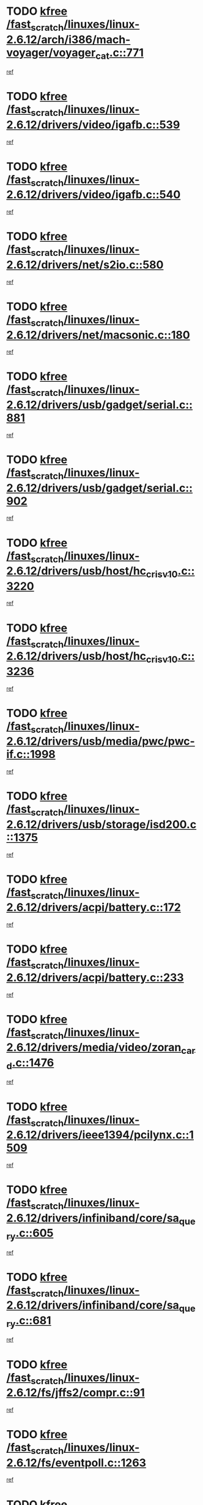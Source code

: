 * TODO [[view:/fast_scratch/linuxes/linux-2.6.12/arch/i386/mach-voyager/voyager_cat.c::face=ovl-face1::linb=771::colb=2::cole=7][kfree /fast_scratch/linuxes/linux-2.6.12/arch/i386/mach-voyager/voyager_cat.c::771]]
[[view:/fast_scratch/linuxes/linux-2.6.12/arch/i386/mach-voyager/voyager_cat.c::face=ovl-face2::linb=822::colb=22::cole=36][ref]]
* TODO [[view:/fast_scratch/linuxes/linux-2.6.12/drivers/video/igafb.c::face=ovl-face1::linb=539::colb=2::cole=7][kfree /fast_scratch/linuxes/linux-2.6.12/drivers/video/igafb.c::539]]
[[view:/fast_scratch/linuxes/linux-2.6.12/drivers/video/igafb.c::face=ovl-face2::linb=549::colb=5::cole=18][ref]]
* TODO [[view:/fast_scratch/linuxes/linux-2.6.12/drivers/video/igafb.c::face=ovl-face1::linb=540::colb=2::cole=7][kfree /fast_scratch/linuxes/linux-2.6.12/drivers/video/igafb.c::540]]
[[view:/fast_scratch/linuxes/linux-2.6.12/drivers/video/igafb.c::face=ovl-face2::linb=551::colb=29::cole=33][ref]]
* TODO [[view:/fast_scratch/linuxes/linux-2.6.12/drivers/net/s2io.c::face=ovl-face1::linb=580::colb=5::cole=10][kfree /fast_scratch/linuxes/linux-2.6.12/drivers/net/s2io.c::580]]
[[view:/fast_scratch/linuxes/linux-2.6.12/drivers/net/s2io.c::face=ovl-face2::linb=581::colb=11::cole=21][ref]]
* TODO [[view:/fast_scratch/linuxes/linux-2.6.12/drivers/net/macsonic.c::face=ovl-face1::linb=180::colb=2::cole=7][kfree /fast_scratch/linuxes/linux-2.6.12/drivers/net/macsonic.c::180]]
[[view:/fast_scratch/linuxes/linux-2.6.12/drivers/net/macsonic.c::face=ovl-face2::linb=192::colb=13::cole=15][ref]]
* TODO [[view:/fast_scratch/linuxes/linux-2.6.12/drivers/usb/gadget/serial.c::face=ovl-face1::linb=881::colb=2::cole=7][kfree /fast_scratch/linuxes/linux-2.6.12/drivers/usb/gadget/serial.c::881]]
[[view:/fast_scratch/linuxes/linux-2.6.12/drivers/usb/gadget/serial.c::face=ovl-face2::linb=916::colb=25::cole=29][ref]]
* TODO [[view:/fast_scratch/linuxes/linux-2.6.12/drivers/usb/gadget/serial.c::face=ovl-face1::linb=902::colb=2::cole=7][kfree /fast_scratch/linuxes/linux-2.6.12/drivers/usb/gadget/serial.c::902]]
[[view:/fast_scratch/linuxes/linux-2.6.12/drivers/usb/gadget/serial.c::face=ovl-face2::linb=916::colb=25::cole=29][ref]]
* TODO [[view:/fast_scratch/linuxes/linux-2.6.12/drivers/usb/host/hc_crisv10.c::face=ovl-face1::linb=3220::colb=2::cole=7][kfree /fast_scratch/linuxes/linux-2.6.12/drivers/usb/host/hc_crisv10.c::3220]]
[[view:/fast_scratch/linuxes/linux-2.6.12/drivers/usb/host/hc_crisv10.c::face=ovl-face2::linb=3258::colb=3::cole=11][ref]]
* TODO [[view:/fast_scratch/linuxes/linux-2.6.12/drivers/usb/host/hc_crisv10.c::face=ovl-face1::linb=3236::colb=2::cole=7][kfree /fast_scratch/linuxes/linux-2.6.12/drivers/usb/host/hc_crisv10.c::3236]]
[[view:/fast_scratch/linuxes/linux-2.6.12/drivers/usb/host/hc_crisv10.c::face=ovl-face2::linb=3258::colb=3::cole=11][ref]]
* TODO [[view:/fast_scratch/linuxes/linux-2.6.12/drivers/usb/media/pwc/pwc-if.c::face=ovl-face1::linb=1998::colb=1::cole=6][kfree /fast_scratch/linuxes/linux-2.6.12/drivers/usb/media/pwc/pwc-if.c::1998]]
[[view:/fast_scratch/linuxes/linux-2.6.12/drivers/usb/media/pwc/pwc-if.c::face=ovl-face2::linb=2003::colb=32::cole=36][ref]]
* TODO [[view:/fast_scratch/linuxes/linux-2.6.12/drivers/usb/storage/isd200.c::face=ovl-face1::linb=1375::colb=3::cole=8][kfree /fast_scratch/linuxes/linux-2.6.12/drivers/usb/storage/isd200.c::1375]]
[[view:/fast_scratch/linuxes/linux-2.6.12/drivers/usb/storage/isd200.c::face=ovl-face2::linb=1382::colb=14::cole=18][ref]]
* TODO [[view:/fast_scratch/linuxes/linux-2.6.12/drivers/acpi/battery.c::face=ovl-face1::linb=172::colb=2::cole=7][kfree /fast_scratch/linuxes/linux-2.6.12/drivers/acpi/battery.c::172]]
[[view:/fast_scratch/linuxes/linux-2.6.12/drivers/acpi/battery.c::face=ovl-face2::linb=181::colb=40::cole=52][ref]]
* TODO [[view:/fast_scratch/linuxes/linux-2.6.12/drivers/acpi/battery.c::face=ovl-face1::linb=233::colb=2::cole=7][kfree /fast_scratch/linuxes/linux-2.6.12/drivers/acpi/battery.c::233]]
[[view:/fast_scratch/linuxes/linux-2.6.12/drivers/acpi/battery.c::face=ovl-face2::linb=242::colb=42::cole=54][ref]]
* TODO [[view:/fast_scratch/linuxes/linux-2.6.12/drivers/media/video/zoran_card.c::face=ovl-face1::linb=1476::colb=2::cole=7][kfree /fast_scratch/linuxes/linux-2.6.12/drivers/media/video/zoran_card.c::1476]]
[[view:/fast_scratch/linuxes/linux-2.6.12/drivers/media/video/zoran_card.c::face=ovl-face2::linb=1476::colb=8::cole=20][ref]]
* TODO [[view:/fast_scratch/linuxes/linux-2.6.12/drivers/ieee1394/pcilynx.c::face=ovl-face1::linb=1509::colb=5::cole=10][kfree /fast_scratch/linuxes/linux-2.6.12/drivers/ieee1394/pcilynx.c::1509]]
[[view:/fast_scratch/linuxes/linux-2.6.12/drivers/ieee1394/pcilynx.c::face=ovl-face2::linb=1516::colb=40::cole=46][ref]]
* TODO [[view:/fast_scratch/linuxes/linux-2.6.12/drivers/infiniband/core/sa_query.c::face=ovl-face1::linb=605::colb=2::cole=7][kfree /fast_scratch/linuxes/linux-2.6.12/drivers/infiniband/core/sa_query.c::605]]
[[view:/fast_scratch/linuxes/linux-2.6.12/drivers/infiniband/core/sa_query.c::face=ovl-face2::linb=608::colb=20::cole=25][ref]]
* TODO [[view:/fast_scratch/linuxes/linux-2.6.12/drivers/infiniband/core/sa_query.c::face=ovl-face1::linb=681::colb=2::cole=7][kfree /fast_scratch/linuxes/linux-2.6.12/drivers/infiniband/core/sa_query.c::681]]
[[view:/fast_scratch/linuxes/linux-2.6.12/drivers/infiniband/core/sa_query.c::face=ovl-face2::linb=684::colb=20::cole=25][ref]]
* TODO [[view:/fast_scratch/linuxes/linux-2.6.12/fs/jffs2/compr.c::face=ovl-face1::linb=91::colb=45::cole=50][kfree /fast_scratch/linuxes/linux-2.6.12/fs/jffs2/compr.c::91]]
[[view:/fast_scratch/linuxes/linux-2.6.12/fs/jffs2/compr.c::face=ovl-face2::linb=161::colb=29::cole=39][ref]]
* TODO [[view:/fast_scratch/linuxes/linux-2.6.12/fs/eventpoll.c::face=ovl-face1::linb=1263::colb=2::cole=7][kfree /fast_scratch/linuxes/linux-2.6.12/fs/eventpoll.c::1263]]
[[view:/fast_scratch/linuxes/linux-2.6.12/fs/eventpoll.c::face=ovl-face2::linb=1266::colb=68::cole=70][ref]]
* TODO [[view:/fast_scratch/linuxes/linux-2.6.12/ipc/sem.c::face=ovl-face1::linb=1274::colb=65::cole=70][kfree /fast_scratch/linuxes/linux-2.6.12/ipc/sem.c::1274]]
[[view:/fast_scratch/linuxes/linux-2.6.12/ipc/sem.c::face=ovl-face2::linb=1280::colb=10::cole=11][ref]]
* TODO [[view:/fast_scratch/linuxes/linux-2.6.12/net/ipv4/netfilter/ip_nat_snmp_basic.c::face=ovl-face1::linb=1186::colb=2::cole=7][kfree /fast_scratch/linuxes/linux-2.6.12/net/ipv4/netfilter/ip_nat_snmp_basic.c::1186]]
[[view:/fast_scratch/linuxes/linux-2.6.12/net/ipv4/netfilter/ip_nat_snmp_basic.c::face=ovl-face2::linb=1165::colb=11::cole=21][ref]]
* TODO [[view:/fast_scratch/linuxes/linux-2.6.12/net/ipv4/netfilter/ip_nat_snmp_basic.c::face=ovl-face1::linb=1186::colb=2::cole=7][kfree /fast_scratch/linuxes/linux-2.6.12/net/ipv4/netfilter/ip_nat_snmp_basic.c::1186]]
[[view:/fast_scratch/linuxes/linux-2.6.12/net/ipv4/netfilter/ip_nat_snmp_basic.c::face=ovl-face2::linb=1177::colb=18::cole=28][ref]]
* TODO [[view:/fast_scratch/linuxes/linux-2.6.12/net/ipv4/netfilter/ip_nat_snmp_basic.c::face=ovl-face1::linb=1186::colb=2::cole=7][kfree /fast_scratch/linuxes/linux-2.6.12/net/ipv4/netfilter/ip_nat_snmp_basic.c::1186]]
[[view:/fast_scratch/linuxes/linux-2.6.12/net/ipv4/netfilter/ip_nat_snmp_basic.c::face=ovl-face2::linb=1186::colb=8::cole=18][ref]]
* TODO [[view:/fast_scratch/linuxes/linux-2.6.12/net/ipv4/netfilter/ip_nat_snmp_basic.c::face=ovl-face1::linb=1187::colb=2::cole=7][kfree /fast_scratch/linuxes/linux-2.6.12/net/ipv4/netfilter/ip_nat_snmp_basic.c::1187]]
[[view:/fast_scratch/linuxes/linux-2.6.12/net/ipv4/netfilter/ip_nat_snmp_basic.c::face=ovl-face2::linb=1164::colb=9::cole=13][ref]]
* TODO [[view:/fast_scratch/linuxes/linux-2.6.12/net/ipv4/netfilter/ip_nat_snmp_basic.c::face=ovl-face1::linb=1187::colb=2::cole=7][kfree /fast_scratch/linuxes/linux-2.6.12/net/ipv4/netfilter/ip_nat_snmp_basic.c::1187]]
[[view:/fast_scratch/linuxes/linux-2.6.12/net/ipv4/netfilter/ip_nat_snmp_basic.c::face=ovl-face2::linb=1174::colb=20::cole=24][ref]]
* TODO [[view:/fast_scratch/linuxes/linux-2.6.12/net/ipv4/netfilter/ip_nat_snmp_basic.c::face=ovl-face1::linb=1187::colb=2::cole=7][kfree /fast_scratch/linuxes/linux-2.6.12/net/ipv4/netfilter/ip_nat_snmp_basic.c::1187]]
[[view:/fast_scratch/linuxes/linux-2.6.12/net/ipv4/netfilter/ip_nat_snmp_basic.c::face=ovl-face2::linb=1183::colb=7::cole=11][ref]]
* TODO [[view:/fast_scratch/linuxes/linux-2.6.12/net/sunrpc/auth_gss/gss_krb5_seal.c::face=ovl-face1::linb=164::colb=1::cole=6][kfree /fast_scratch/linuxes/linux-2.6.12/net/sunrpc/auth_gss/gss_krb5_seal.c::164]]
[[view:/fast_scratch/linuxes/linux-2.6.12/net/sunrpc/auth_gss/gss_krb5_seal.c::face=ovl-face2::linb=174::colb=26::cole=39][ref]]
* TODO [[view:/fast_scratch/linuxes/linux-2.6.12/net/sctp/endpointola.c::face=ovl-face1::linb=215::colb=2::cole=7][kfree /fast_scratch/linuxes/linux-2.6.12/net/sctp/endpointola.c::215]]
[[view:/fast_scratch/linuxes/linux-2.6.12/net/sctp/endpointola.c::face=ovl-face2::linb=216::colb=22::cole=24][ref]]
* TODO [[view:/fast_scratch/linuxes/linux-2.6.12/net/sctp/transport.c::face=ovl-face1::linb=183::colb=1::cole=6][kfree /fast_scratch/linuxes/linux-2.6.12/net/sctp/transport.c::183]]
[[view:/fast_scratch/linuxes/linux-2.6.12/net/sctp/transport.c::face=ovl-face2::linb=184::colb=21::cole=30][ref]]
* TODO [[view:/fast_scratch/linuxes/linux-2.6.12/net/sctp/bind_addr.c::face=ovl-face1::linb=128::colb=2::cole=7][kfree /fast_scratch/linuxes/linux-2.6.12/net/sctp/bind_addr.c::128]]
[[view:/fast_scratch/linuxes/linux-2.6.12/net/sctp/bind_addr.c::face=ovl-face2::linb=129::colb=22::cole=26][ref]]
* TODO [[view:/fast_scratch/linuxes/linux-2.6.12/net/sctp/bind_addr.c::face=ovl-face1::linb=184::colb=3::cole=8][kfree /fast_scratch/linuxes/linux-2.6.12/net/sctp/bind_addr.c::184]]
[[view:/fast_scratch/linuxes/linux-2.6.12/net/sctp/bind_addr.c::face=ovl-face2::linb=185::colb=23::cole=27][ref]]
* TODO [[view:/fast_scratch/linuxes/linux-2.6.12/sound/oss/nm256_audio.c::face=ovl-face1::linb=1300::colb=5::cole=10][kfree /fast_scratch/linuxes/linux-2.6.12/sound/oss/nm256_audio.c::1300]]
[[view:/fast_scratch/linuxes/linux-2.6.12/sound/oss/nm256_audio.c::face=ovl-face2::linb=1304::colb=23::cole=27][ref]]
